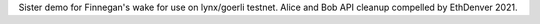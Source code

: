 Sister demo for Finnegan's wake for use on lynx/goerli testnet.
Alice and Bob API cleanup compelled by EthDenver 2021.
